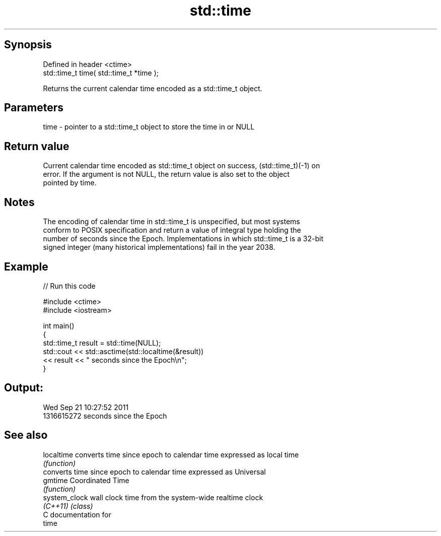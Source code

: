 .TH std::time 3 "Jun 28 2014" "2.0 | http://cppreference.com" "C++ Standard Libary"
.SH Synopsis
   Defined in header <ctime>
   std::time_t time( std::time_t *time );

   Returns the current calendar time encoded as a std::time_t object.

.SH Parameters

   time - pointer to a std::time_t object to store the time in or NULL

.SH Return value

   Current calendar time encoded as std::time_t object on success, (std::time_t)(-1) on
   error. If the argument is not NULL, the return value is also set to the object
   pointed by time.

.SH Notes

   The encoding of calendar time in std::time_t is unspecified, but most systems
   conform to POSIX specification and return a value of integral type holding the
   number of seconds since the Epoch. Implementations in which std::time_t is a 32-bit
   signed integer (many historical implementations) fail in the year 2038.

.SH Example

   
// Run this code

 #include <ctime>
 #include <iostream>
  
 int main()
 {
     std::time_t result = std::time(NULL);
     std::cout << std::asctime(std::localtime(&result))
               << result << " seconds since the Epoch\\n";
 }

.SH Output:

 Wed Sep 21 10:27:52 2011
 1316615272 seconds since the Epoch

.SH See also

   localtime    converts time since epoch to calendar time expressed as local time
                \fI(function)\fP 
                converts time since epoch to calendar time expressed as Universal
   gmtime       Coordinated Time
                \fI(function)\fP 
   system_clock wall clock time from the system-wide realtime clock
   \fI(C++11)\fP      \fI(class)\fP 
   C documentation for
   time
